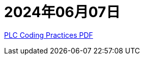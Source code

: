 = 2024年06月07日

https://www.plc-security.com/content/Top_20_Secure_PLC_Coding_Practices_V1.0.pdf[PLC Coding Practices PDF]
